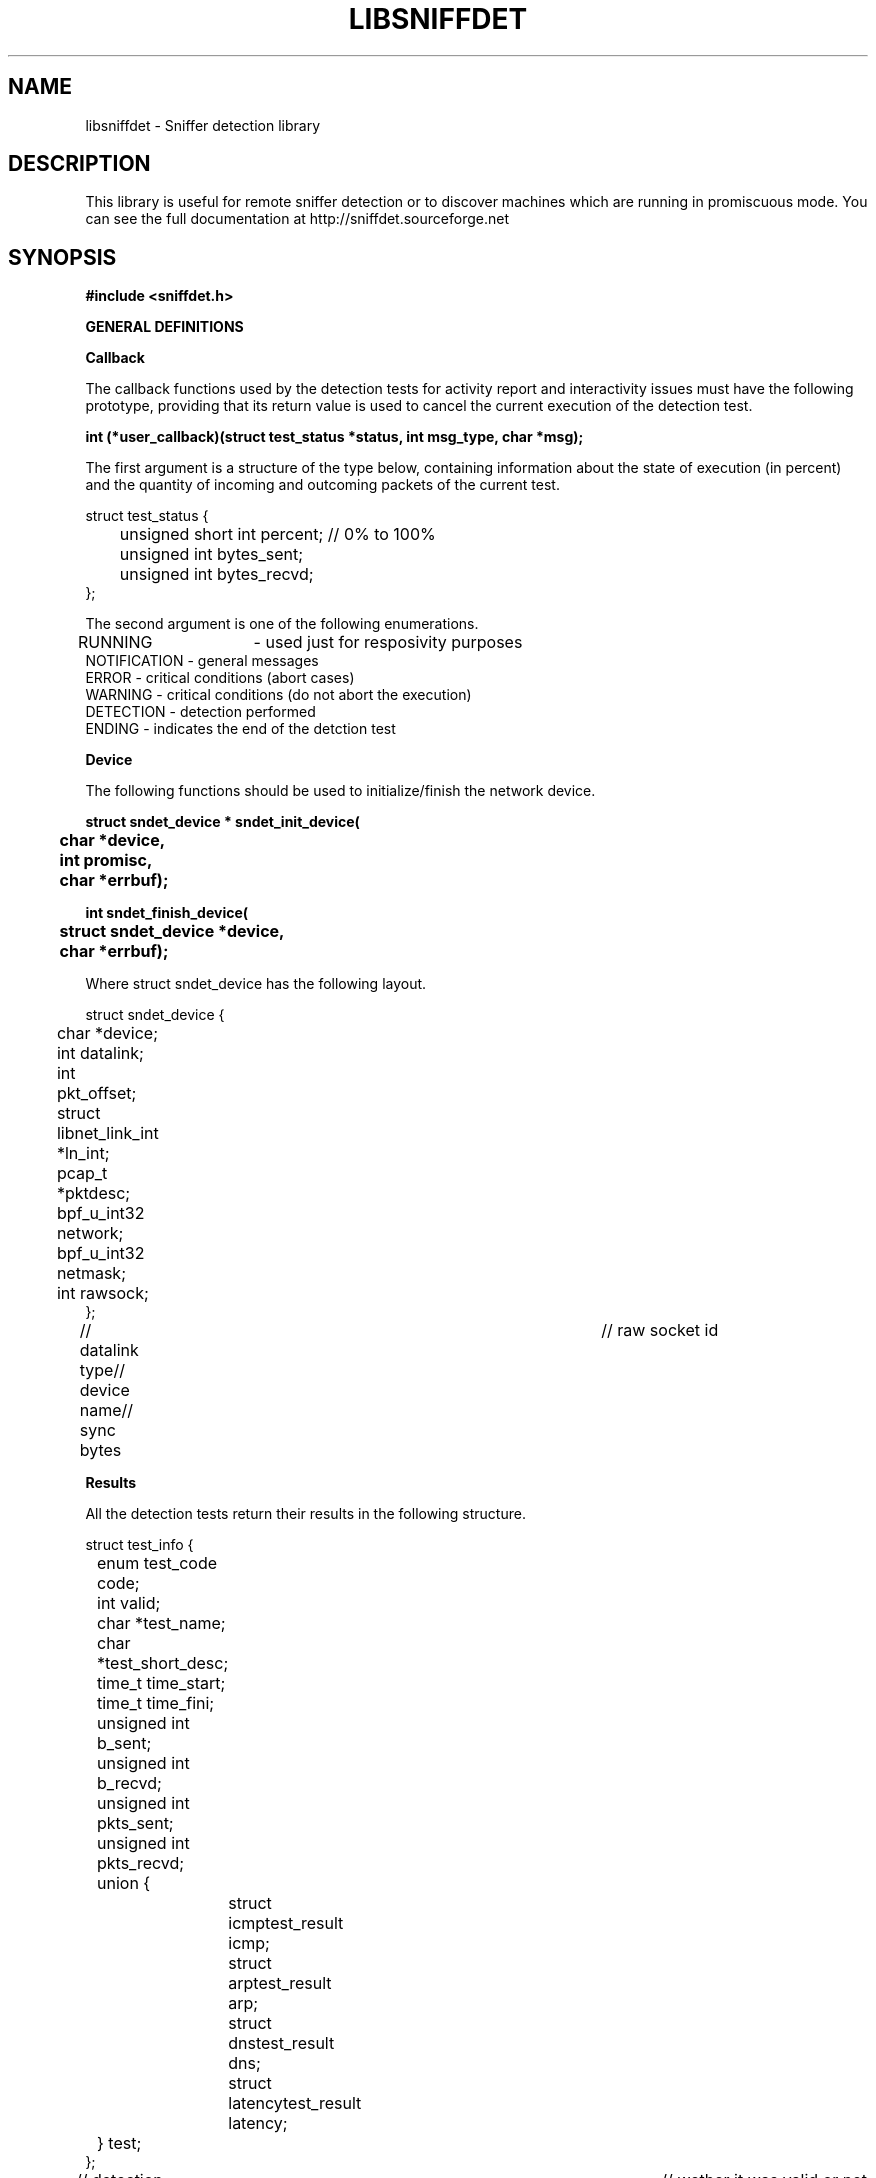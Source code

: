 .\" libsniffdet - A library for network sniffers detection
.\" Copyright (c) 2002
.\"   Ademar de Souza Reis Jr. <myself@ademar.org>
.\"   Milton Soares Filho <eu_mil@yahoo.com>
.\"
.\" This is free documentation; you can redistribute it and/or
.\" modify it under the terms of the GNU General Public License as
.\" published by the Free Software Foundation; either version 2 of
.\" the License, or (at your option) any later version.
.\"
.\" The GNU General Public License's references to "object code"
.\" and "executables" are to be interpreted as the output of any
.\" document formatting or typesetting system, including
.\" intermediate and printed output.
.\"
.\" This manual is distributed in the hope that it will be useful,
.\" but WITHOUT ANY WARRANTY; without even the implied warranty of
.\" MERCHANTABILITY or FITNESS FOR A PARTICULAR PURPOSE.  See the
.\" GNU General Public License for more details.
.\"
.\" You should have received a copy of the GNU General Public
.\" License along with this manual; if not, write to the Free
.\" Software Foundation, Inc., 59 Temple Place, Suite 330, Boston, MA 02111,
.\" USA.
.\"
.TH LIBSNIFFDET 3 2002-11-28 "sniffdet manpage" "Remote Sniffer Detection Library"
.SH NAME
libsniffdet - Sniffer detection library
.SH DESCRIPTION
This library is useful for remote sniffer detection or to 
discover machines which are running in promiscuous mode.
You can see the full documentation at http://sniffdet.sourceforge.net
.SH SYNOPSIS
.B #include <sniffdet.h>

.B GENERAL DEFINITIONS

\fBCallback\fR
.PP
The callback functions used by the detection tests for activity report and
interactivity issues must have the following prototype, providing that its
return value is used to cancel the current execution of the detection test.
.PP
.B int (*user_callback)(struct test_status *status, int msg_type, char *msg);

The first argument is a structure of the type below, containing information
about the state of execution (in percent) and the quantity of
incoming and outcoming packets of the current test.

struct test_status {
.br
	unsigned short int percent; // 0% to 100%
.br
	unsigned int bytes_sent;
.br
	unsigned int bytes_recvd;
.br
};
.br

The second argument is one of the following enumerations.

RUNNING	- used just for resposivity purposes
.br
NOTIFICATION - general messages
.br
ERROR - critical conditions (abort cases)
.br
WARNING - critical conditions (do not abort the execution)
.br
DETECTION - detection performed
.br
ENDING - indicates the end of the detction test
.br

\fBDevice\fR
.PP
The following functions should be used to initialize/finish the network
device.
.PP
\fB
struct sndet_device * sndet_init_device(
.br
	char *device,
.br
	int promisc,
.br
	char *errbuf);
\fR

\fB
int sndet_finish_device(
.br
	struct sndet_device *device,
.br	
	char *errbuf);
\fR

Where struct sndet_device has the following layout.

struct sndet_device {
.br
	char *device;			
.br
	int datalink; 			
.br
	int pkt_offset;		
.br
	struct libnet_link_int *ln_int; 
.br
	pcap_t *pktdesc;
.br
	bpf_u_int32 network;
.br
	bpf_u_int32 netmask;
.br
	int rawsock;		
.br
};
.br

// datalink type// device name// sync bytes	// raw socket id

.B Results

All the detection tests return their results in the following structure.

struct test_info {
.br
	enum test_code code;
.br
	int valid;				
.br
	char *test_name;		
.br
	char *test_short_desc;	
.br
	time_t time_start;	  	
.br
	time_t time_fini;		
.br
	unsigned int b_sent;	
.br
	unsigned int b_recvd;	
.br
	unsigned int pkts_sent;	
.br
	unsigned int pkts_recvd;
.br
	union {
.br
		struct icmptest_result icmp;
.br
		struct arptest_result arp;
.br
		struct dnstest_result dns;
.br
		struct latencytest_result latency;
.br
	} test;					
.br
};
.br

// detection test enumeration - see libsniffdet.h	
// wether it was valid or not
// name of the test
// test short description
// start time // stop time
// bytes sent // bytes received
// packets sent // packets received
// specifics results

\fBGeneral Use Functions\fR
.br
There are many functions built to provide basic network and general purpose
functions.

.B u_long sndet_resolve(char *hostname);

Resolve hostname, returns binary representation in network-ordered
representation. Hostname is an ASCII string representing an IPv4 address
(canonical hostname or doted decimal representation).

.B int sndet_random(void);

Returns a pseudo random integer

.B int sndet_ping_host(
.br
.B		char *host,
.br
.B		struct sndet_device *device,
.br
.B		long tmout, 
.br
.B		long send_interval,
.br
.B		unsigned int burst_size,
.br
.B		struct sndet_ping_result *result,
.br
.B		char *errmsg);

Common ping function. Provided are the target name (\fBhost\fR), a pointer
to the interface structure (\fBdevice\fR), the \fBtimeout\fR in seconds, the
interval between target probes (\fBsend_interval\fR)and the amount of packets
sent on each probe (\fBburst_size\fR). The last two args are used to return
the results and to write the error message in case an internal error occurs.
It returns non-zero if any error occurs.

.B u_long sndet_get_iface_ip_addr(
.br
.B		struct sndet_device *sndet_dev,
.br
.B		char *errbuf);

Returns interface IP address in binary notation (host-ordered) for the given
interface structure (\fBsndet\fR). If any error occurs, an error message
will be writen in \fBerrbuf\fR.

.B struct ether_addr * sndet_get_iface_mac_addr(
.br
.B		struct sndet_device *sndet_dev,
.br
.B		char *errbuf);

Returns interface MAC address

.B unsigned char *sndet_gen_tcp_pkt(
.br
.B		struct custom_info *custom_pkt,
.br
.B		u_char ctrl_flags,
.br
.B		int *pkt_len,
.br
.B		char *errbuf);

Generates a TCP packet based on information supplied in custom_pkt
information

.B void sndet_sleep(long sec, long usec);

Independent and portable way for sleeping

.SH DETECTION TESTS

The folowing are the detection test implemented by the library. They always
have as obrigatory arguments the name of the target host and the device
structure. The rest of theirs parameters will be replaced for internal
values if not specified (passing NULL or zero, depending of the data type).
As a general rule, all the tests return non-zero if an error occurs. For
more specific information about the error, one should verify the message
returned by the callback functions.

.B ICMP TEST
\fB
.br
int sndet_icmptest(
.br
	char *host,	
.br	
	struct sndet_device *device,
.br	
	unsigned int tmout, 
.br	
	unsigned int tries,	
.br	
	unsigned int send_interval, 
.br	
	user_callback callback,
.br	
	struct test_info *result,
.br	
	char *fakehwaddr 
.br	
);
\fR

// suspicious host
// timeout in seconds
// max number of tries
// interval between packets sent (in msec)
// fake MAC hardware address sent to the host

.B ARP TEST
\fB
.br
int sndet_arptest(
.br
	char *host,
.br
	struct sndet_device *device,
.br
	unsigned int tmout,
.br
	unsigned int tries, 
.br
	unsigned int send_interval, 
.br
	user_callback callback,
.br
	struct test_info *result,
.br
	char *fakehwaddr 
.br
);
\fR

// suspicious host
// timeout in seconds
// max number of tries
// interval between packets sent (in msec)
// fake MAC hardware address sent to the host

.B DNS TEST
\fB
.br
int sndet_dnstest(
.br
	char *host,
.br
	struct sndet_device *device,
.br
	unsigned int tmout, 
.br
	unsigned int tries,
.br
	unsigned int send_interval, 
.br
	user_callback callback,
.br
	struct test_info *info,
.br
	// bogus pkt information, optional
.br
	char *fake_ipaddr,
.br
	char *fake_hwaddr, 
.br
	ushort dport, ushort sport, 
.br
	char *payload,	
.br
	short int payload_len	
.br
);
\fR

// pkt source
// pkt destination
// destination/source port
// payload data
// payload length

.B LATENCY TEST
\fB
.br
int sndet_latencytest_pktflood(
.br
	char *host, 
.br
	struct sndet_device *device,
.br
	unsigned int tmout, 
.br
	unsigned int probe_interval, 
.br
	user_callback callback,
.br
	struct test_info *info,
.br
	struct custom_info *bogus_pkt 
.br
);
\fR

// suspicious host
// timeout in seconds
// interval between probes (x10 msec)
// info about the fake packet desired

As the result, there's the structure below (time measured as tenths of
second and RTT = Round Trip Time).

\fB
.br
struct latencytest_result {
.br
	// time is expressed in msec/10
.br
	u_int normal_time;
.br
	u_int min_time;
.br
	u_int max_time;
.br
	u_int mean_time;
.br
};
\fR

.SH EXAMPLES
See the documentation included with the library and the source distribution,
which you can find at http://sniffdet.sourceforge.net. Take a look into the
libsniffdet-usage-example.c file.
.br
.SH BUGS
This library can be considered in beta stage since it was not widely tested.
Your support is appreciated. :-)
.br
.PP
Please report bugs at http://sniffdet.sourceforge.net or to
sniffdet-devel@lists.sourceforge.net
.PP
See also our TODO file.
.TP
.SH COPYRIGHT
Copyright (c) 2002-2003
   Ademar de Souza Reis Jr. <myself@ademar.org>
   Milton Soares Filho <eu_mil@yahoo.com>
.SH SEE ALSO
.BR sniffdet (1)
.BR libnet (3)
.BR pcap (3)
.PP
.BR http://sniffdet.sourceforge.net
